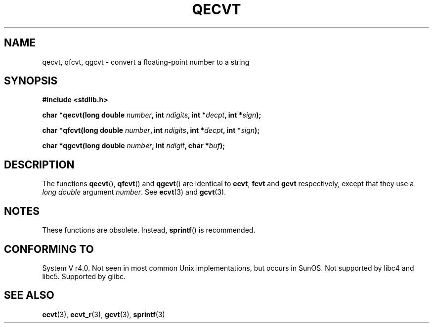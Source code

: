 .\" Copyright (C) 2002 Andries Brouwer <aeb@cwi.nl>
.\"
.\" Permission is granted to make and distribute verbatim copies of this
.\" manual provided the copyright notice and this permission notice are
.\" preserved on all copies.
.\"
.\" Permission is granted to copy and distribute modified versions of this
.\" manual under the conditions for verbatim copying, provided that the
.\" entire resulting derived work is distributed under the terms of a
.\" permission notice identical to this one.
.\" 
.\" Since the Linux kernel and libraries are constantly changing, this
.\" manual page may be incorrect or out-of-date.  The author(s) assume no
.\" responsibility for errors or omissions, or for damages resulting from
.\" the use of the information contained herein.  The author(s) may not
.\" have taken the same level of care in the production of this manual,
.\" which is licensed free of charge, as they might when working
.\" professionally.
.\" 
.\" Formatted or processed versions of this manual, if unaccompanied by
.\" the source, must acknowledge the copyright and authors of this work.
.\"
.\" This replaces an earlier man page written by Walter Harms
.\" <walter.harms@informatik.uni-oldenburg.de>.
.\"
.TH QECVT 3  2002-08-25 "GNU" "Linux Programmer's Manual"
.SH NAME
qecvt, qfcvt, qgcvt \- convert a floating-point number to a string
.SH SYNOPSIS
.B #include <stdlib.h>
.sp
.BI "char *qecvt(long double " number ", int " ndigits ", int *" decpt ,
.BI "int *" sign );
.sp
.BI "char *qfcvt(long double " number ", int " ndigits ", int *" decpt ,
.BI "int *" sign );
.sp
.BI "char *qgcvt(long double " number ", int " ndigit ", char *" buf );
.SH DESCRIPTION
The functions
.BR qecvt (),
.BR qfcvt ()
and
.BR qgcvt ()
are identical to
.BR ecvt ,
.BR fcvt
and
.BR gcvt
respectively, except that they use a
.I "long double"
argument
.IR number .
See
.BR ecvt (3)
and
.BR gcvt (3).
.SH NOTES
These functions are obsolete. Instead,
.BR sprintf ()
is recommended.
.SH "CONFORMING TO"
System V r4.0. Not seen in most common Unix implementations,
but occurs in SunOS. Not supported by libc4 and libc5.
Supported by glibc.
.SH "SEE ALSO"
.BR ecvt (3),
.BR ecvt_r (3),
.BR gcvt (3),
.BR sprintf (3)
